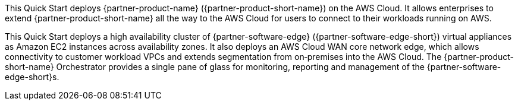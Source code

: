 This Quick Start deploys {partner-product-name} ({partner-product-short-name}) on the AWS Cloud.
It allows enterprises to extend {partner-product-short-name} all the way to the AWS Cloud for users to connect to their workloads running on AWS.

This Quick Start deploys a high availability cluster of {partner-software-edge} ({partner-software-edge-short}) virtual appliances as Amazon EC2 instances across availability zones.
It also deploys an AWS Cloud WAN core network edge, which allows connectivity to customer workload VPCs and extends segmentation from on&#8209;premises into the AWS Cloud.
The {partner-product-short-name} Orchestrator provides a single pane of glass for monitoring, reporting and management of the {partner-software-edge-short}s.
